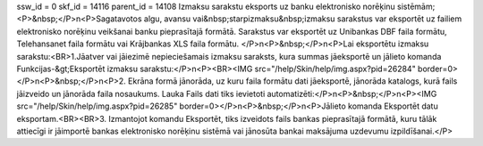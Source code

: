 ssw_id = 0skf_id = 14116parent_id = 14108Izmaksu sarakstu eksports uz banku elektronisko norēķinu sistēmām;<P>&nbsp;</P>\n<P>Sagatavotos algu, avansu vai&nbsp;starpizmaksu&nbsp;izmaksu sarakstus var eksportēt uz failiem elektronisko norēķinu veikšanai banku pieprasītajā formātā. Sarakstus var eksportēt uz Unibankas DBF faila formātu, Telehansanet faila formātu vai Krājbankas XLS faila formātu. </P>\n<P>&nbsp;</P>\n<P>Lai eksportētu izmaksu sarakstu:<BR>1.Jāatver vai jāiezimē nepieciešamais izmaksu saraksts, kura summas jāeksportē un jālieto komanda Funkcijas-&gt;Eksportēt izmaksu sarakstu:</P>\n<P><BR><IMG src="/help/Skin/help/img.aspx?pid=26284" border=0></P>\n<P>&nbsp;</P>\n<P>2. Ekrāna formā jānorāda, uz kuru faila formātu dati jāeksportē, jānorāda katalogs, kurā fails jāizveido un jānorāda faila nosaukums. Lauka Fails dati tiks ievietoti automatizēti:</P>\n<P>&nbsp;</P>\n<P><IMG src="/help/Skin/help/img.aspx?pid=26285" border=0></P>\n<P>&nbsp;</P>\n<P>Jālieto komanda Eksportēt datu eksportam.<BR><BR>3. Izmantojot komandu Eksportēt, tiks izveidots fails bankas pieprasītajā formātā, kuru tālāk attiecīgi ir jāimportē bankas elektronisko norēķinu sistēmā vai jānosūta bankai maksājuma uzdevumu izpildīšanai.</P>